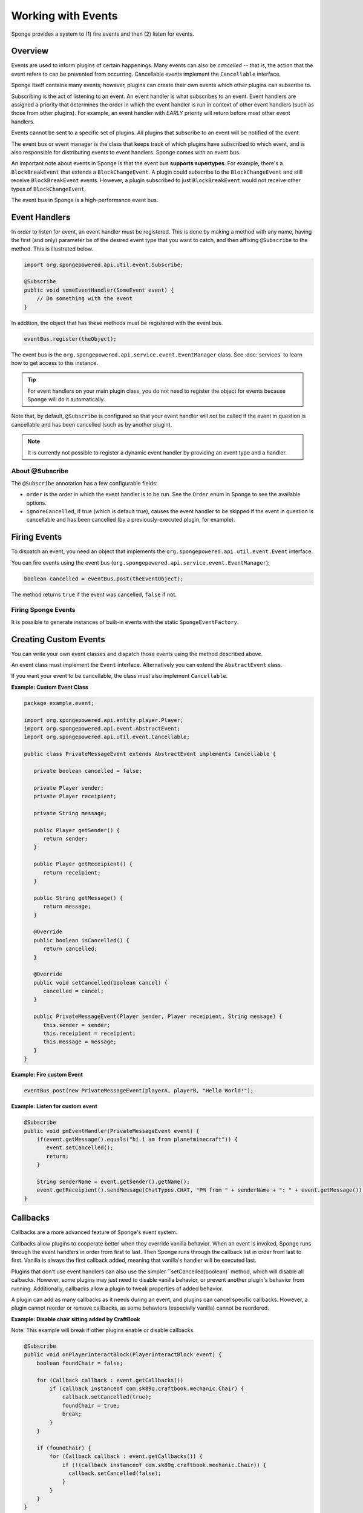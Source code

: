 ===================
Working with Events
===================

Sponge provides a system to (1) fire events and then (2) listen for events.

Overview
========

Events are used to inform plugins of certain happenings. Many events can also be *cancelled* -- that is, the action that the event refers to can be prevented from occurring. Cancellable events implement the ``Cancellable`` interface.

Sponge itself contains many events; however, plugins can create their own events which other plugins can subscribe to.

Subscribing is the act of listening to an event. An event handler is what subscribes to an event. Event handlers are assigned a priority that determines the order in which the event handler is run in context of other event handlers (such as those from other plugins). For example, an event handler with *EARLY* priority will return before most other event handlers.

Events cannot be sent to a specific set of plugins. All plugins that subscribe to an event will be notified of the event.

The event bus or event manager is the class that keeps track of which plugins have subscribed to which event, and is also responsible for distributing events to event handlers. Sponge comes with an event bus.

An important note about events in Sponge is that the event bus **supports supertypes**. For example, there's a ``BlockBreakEvent`` that extends a ``BlockChangeEvent``. A plugin could subscribe to the ``BlockChangeEvent`` and still receive ``BlockBreakEvent`` events. However, a plugin subscribed to just ``BlockBreakEvent`` would not receive other types of ``BlockChangeEvent``.

The event bus in Sponge is a high-performance event bus.

Event Handlers
==============

In order to listen for event, an event handler must be registered. This is done by making a method with any name, having the first (and only) parameter be of the desired event type that you want to catch, and then affixing ``@Subscribe`` to the method. This is illustrated below.

.. code-block:: java

    import org.spongepowered.api.util.event.Subscribe;

    @Subscribe
    public void someEventHandler(SomeEvent event) {
        // Do something with the event
    }

In addition, the object that has these methods must be registered with the event bus.

.. code-block:: java

    eventBus.register(theObject);

The event bus is the ``org.spongepowered.api.service.event.EventManager`` class. See :doc:`services` to learn how to get access to this instance.

.. tip::

    For event handlers on your main plugin class, you do not need to register the object for events because Sponge will do it automatically.

Note that, by default, ``@Subscribe`` is configured so that your event handler will *not* be called if the event in question is cancellable and has been cancelled (such as by another plugin).

.. note::

    It is currently not possible to register a dynamic event handler by providing an event type and a handler.

About @Subscribe
~~~~~~~~~~~~~~~~

The ``@Subscribe`` annotation has a few configurable fields:

* ``order`` is the order in which the event handler is to be run. See the ``Order`` enum in Sponge to see the available options.
* ``ignoreCancelled``, if true (which is default true), causes the event handler to be skipped if the event in question is cancellable and has been cancelled (by a previously-executed plugin, for example).

Firing Events
=============

To dispatch an event, you need an object that implements the ``org.spongepowered.api.util.event.Event`` interface.

You can fire events using the event bus (``org.spongepowered.api.service.event.EventManager``):

.. code-block:: java

    boolean cancelled = eventBus.post(theEventObject);

The method returns ``true`` if the event was cancelled, ``false`` if not.

Firing Sponge Events
~~~~~~~~~~~~~~~~~~~~

It is possible to generate instances of built-in events with the static ``SpongeEventFactory``.


Creating Custom Events
======================

You can write your own event classes and dispatch those events using the method described above.

An event class must implement the ``Event`` interface. Alternatively you can extend the ``AbstractEvent`` class.

If you want your event to be cancellable, the class must also implement ``Cancellable``.

**Example: Custom Event Class**

.. code-block:: java

    package example.event;

    import org.spongepowered.api.entity.player.Player;
    import org.spongepowered.api.event.AbstractEvent;
    import org.spongepowered.api.util.event.Cancellable;

    public class PrivateMessageEvent extends AbstractEvent implements Cancellable {

       private boolean cancelled = false;

       private Player sender;
       private Player receipient;

       private String message;

       public Player getSender() {
          return sender;
       }

       public Player getReceipient() {
          return receipient;
       }

       public String getMessage() {
          return message;
       }

       @Override
       public boolean isCancelled() {
          return cancelled;
       }

       @Override
       public void setCancelled(boolean cancel) {
          cancelled = cancel;
       }

       public PrivateMessageEvent(Player sender, Player receipient, String message) {
          this.sender = sender;
          this.receipient = receipient;
          this.message = message;
       }
    }


**Example: Fire custom Event**

.. code-block:: java

    eventBus.post(new PrivateMessageEvent(playerA, playerB, "Hello World!");


**Example: Listen for custom event**

.. code-block:: java

    @Subscribe
    public void pmEventHandler(PrivateMessageEvent event) {
        if(event.getMessage().equals("hi i am from planetminecraft")) {
           event.setCancelled();
           return;
        }

        String senderName = event.getSender().getName();
        event.getReceipient().sendMessage(ChatTypes.CHAT, "PM from " + senderName + ": " + event.getMessage());
    }

Callbacks
=========

Callbacks are a more advanced feature of Sponge's event system.

Callbacks allow plugins to cooperate better when they override vanilla behavior. When an event is invoked, Sponge runs through the event
handlers in order from first to last. Then Sponge runs through the callback list in order from last to first. Vanilla is always the first
callback added, meaning that vanilla's handler will be executed last.

Plugins that don't use event handlers can also use the simpler ``setCancelled(boolean)` method, which will disable all calbacks. However,
some plugins may just need to disable vanilla behavior, or prevent another plugin's behavior from running. Additionally, callbacks allow a
plugin to tweak properties of added behavior.

A plugin can add as many callbacks as it needs during an event, and plugins can cancel specific callbacks. However, a plugin cannot reorder
or remove callbacks, as some behaviors (especially vanilla) cannot be reordered.

**Example: Disable chair sitting added by CraftBook**

Note: This example will break if other plugins enable or disable callbacks.

.. code-block:: java

    @Subscribe
    public void onPlayerInteractBlock(PlayerInteractBlock event) {
        boolean foundChair = false;

        for (Callback callback : event.getCallbacks())
            if (callback instanceof com.sk89q.craftbook.mechanic.Chair) {
                callback.setCancelled(true);
                foundChair = true;
                break;
            }
        }

        if (foundChair) {
            for (Callback callback : event.getCallbacks()) {
                if (!(callback instanceof com.sk89q.craftbook.mechanic.Chair)) {
                  callback.setCancelled(false);
                }
            }
        }
    }

**Example: Modifying behaviors**

.. code-block:: java

    @Subscribe
    public void onExplosion(ExplosionEvent event) {
        for (Callback callback : event.getCallbacks()) {
            if (callback instanceof example.FireworksExplosion) {
                ((example.FireworksExplosion) callback).setYield(200);
            }
        }
    }

Thanks to @sk89q for the callback examples. They were copied from his original `PR #232 <https://github.com/SpongePowered/SpongeAPI/pull/232>`_.
